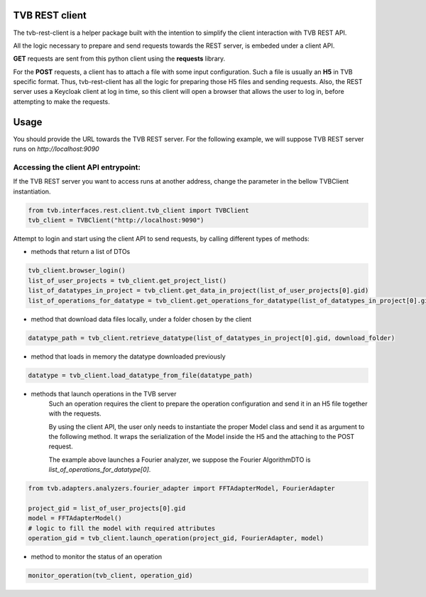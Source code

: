 TVB REST client
===============

The tvb-rest-client is a helper package built with the intention to simplify the client interaction with TVB REST API.

All the logic necessary to prepare and send requests towards the REST server, is embeded under a client API.

**GET** requests are sent from this python client using the **requests** library.

For the **POST** requests, a client has to attach a file with some input configuration.
Such a file is usually an **H5** in TVB specific format.
Thus, tvb-rest-client has all the logic for preparing those H5 files and sending requests.
Also, the REST server uses a Keycloak client at log in time, so this client will open a browser that allows the user to
log in, before attempting to make the requests.

Usage
=====
You should provide the URL towards the TVB REST server.
For the following example, we will suppose TVB REST server runs on *http://localhost:9090*

Accessing the client API entrypoint:
------------------------------------

If the TVB REST server you want to access runs at another address, change the parameter in the bellow TVBClient instantiation.

.. code-block:: python

    from tvb.interfaces.rest.client.tvb_client import TVBClient
    tvb_client = TVBClient("http://localhost:9090")
..


Attempt to login and start using the client API to send requests, by calling different types of methods:

- methods that return a list of DTOs

.. code-block:: python

    tvb_client.browser_login()
    list_of_user_projects = tvb_client.get_project_list()
    list_of_datatypes_in_project = tvb_client.get_data_in_project(list_of_user_projects[0].gid)
    list_of_operations_for_datatype = tvb_client.get_operations_for_datatype(list_of_datatypes_in_project[0].gid)
..

- method that download data files locally, under a folder chosen by the client

.. code-block:: python

    datatype_path = tvb_client.retrieve_datatype(list_of_datatypes_in_project[0].gid, download_folder)
..

- method that loads in memory the datatype downloaded previously

.. code-block:: python

    datatype = tvb_client.load_datatype_from_file(datatype_path)
..

- methods that launch operations in the TVB server
    Such an operation requires the client to prepare the operation configuration and send it in an H5 file together with the requests.

    By using the client API, the user only needs to instantiate the proper Model class and send it as argument to the following method.
    It wraps the serialization of the Model inside the H5 and the attaching to the POST request.

    The example above launches a Fourier analyzer, we suppose the Fourier AlgorithmDTO is *list_of_operations_for_datatype[0]*.

.. code-block:: python

    from tvb.adapters.analyzers.fourier_adapter import FFTAdapterModel, FourierAdapter

    project_gid = list_of_user_projects[0].gid
    model = FFTAdapterModel()
    # logic to fill the model with required attributes
    operation_gid = tvb_client.launch_operation(project_gid, FourierAdapter, model)
..

- method to monitor the status of an operation

.. code-block:: python

    monitor_operation(tvb_client, operation_gid)
..